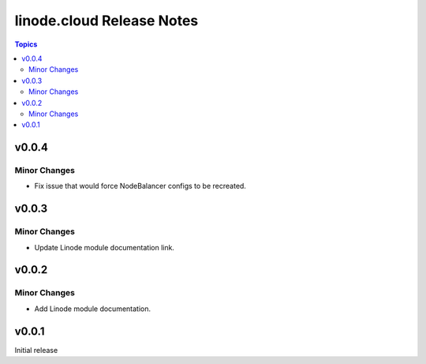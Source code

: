 ==========================
linode.cloud Release Notes
==========================

.. contents:: Topics

v0.0.4
======

Minor Changes
-------------

- Fix issue that would force NodeBalancer configs to be recreated.

v0.0.3
======

Minor Changes
-------------

- Update Linode module documentation link.

v0.0.2
======

Minor Changes
-------------

- Add Linode module documentation.

v0.0.1
======

Initial release
